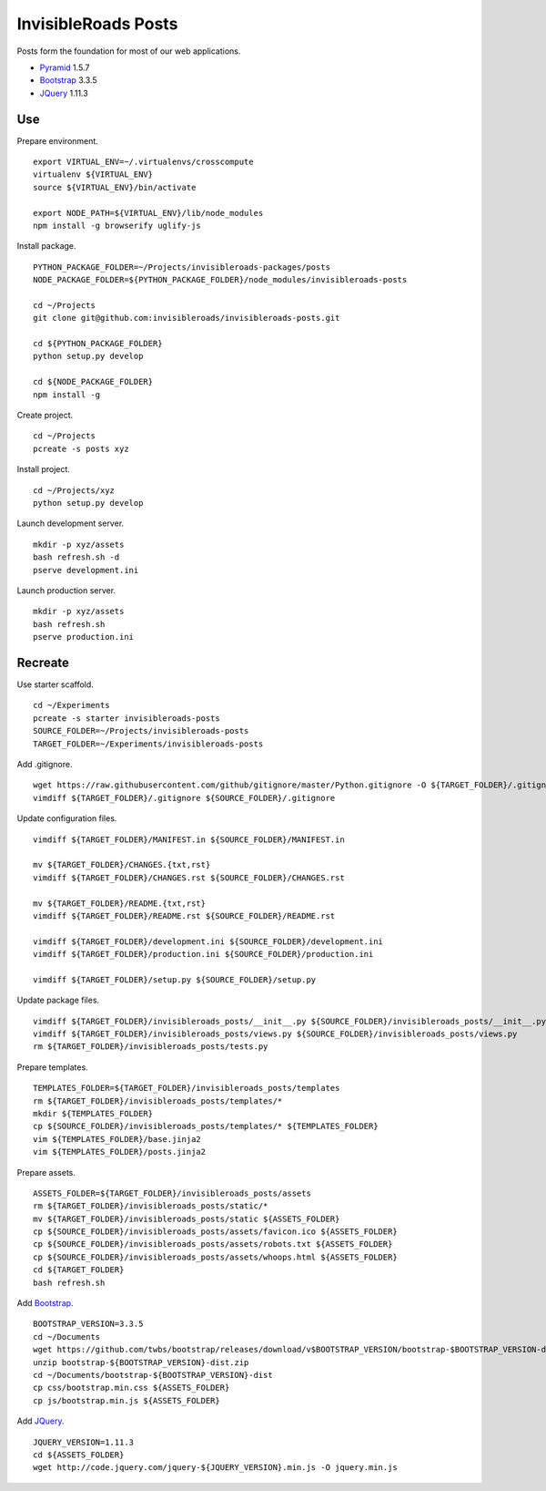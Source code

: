InvisibleRoads Posts
====================
Posts form the foundation for most of our web applications.

- Pyramid_ 1.5.7
- Bootstrap_ 3.3.5
- JQuery_ 1.11.3


Use
---
Prepare environment. ::

    export VIRTUAL_ENV=~/.virtualenvs/crosscompute
    virtualenv ${VIRTUAL_ENV}
    source ${VIRTUAL_ENV}/bin/activate

    export NODE_PATH=${VIRTUAL_ENV}/lib/node_modules
    npm install -g browserify uglify-js

Install package. ::

    PYTHON_PACKAGE_FOLDER=~/Projects/invisibleroads-packages/posts
    NODE_PACKAGE_FOLDER=${PYTHON_PACKAGE_FOLDER}/node_modules/invisibleroads-posts

    cd ~/Projects
    git clone git@github.com:invisibleroads/invisibleroads-posts.git

    cd ${PYTHON_PACKAGE_FOLDER}
    python setup.py develop

    cd ${NODE_PACKAGE_FOLDER}
    npm install -g

Create project. ::

    cd ~/Projects
    pcreate -s posts xyz

Install project. ::

    cd ~/Projects/xyz
    python setup.py develop

Launch development server. ::

    mkdir -p xyz/assets
    bash refresh.sh -d
    pserve development.ini

Launch production server. ::

    mkdir -p xyz/assets
    bash refresh.sh
    pserve production.ini


Recreate
--------
Use starter scaffold. ::

    cd ~/Experiments
    pcreate -s starter invisibleroads-posts
    SOURCE_FOLDER=~/Projects/invisibleroads-posts
    TARGET_FOLDER=~/Experiments/invisibleroads-posts

Add .gitignore. ::

    wget https://raw.githubusercontent.com/github/gitignore/master/Python.gitignore -O ${TARGET_FOLDER}/.gitignore
    vimdiff ${TARGET_FOLDER}/.gitignore ${SOURCE_FOLDER}/.gitignore

Update configuration files. ::

    vimdiff ${TARGET_FOLDER}/MANIFEST.in ${SOURCE_FOLDER}/MANIFEST.in

    mv ${TARGET_FOLDER}/CHANGES.{txt,rst}
    vimdiff ${TARGET_FOLDER}/CHANGES.rst ${SOURCE_FOLDER}/CHANGES.rst

    mv ${TARGET_FOLDER}/README.{txt,rst}
    vimdiff ${TARGET_FOLDER}/README.rst ${SOURCE_FOLDER}/README.rst

    vimdiff ${TARGET_FOLDER}/development.ini ${SOURCE_FOLDER}/development.ini
    vimdiff ${TARGET_FOLDER}/production.ini ${SOURCE_FOLDER}/production.ini

    vimdiff ${TARGET_FOLDER}/setup.py ${SOURCE_FOLDER}/setup.py

Update package files. ::

    vimdiff ${TARGET_FOLDER}/invisibleroads_posts/__init__.py ${SOURCE_FOLDER}/invisibleroads_posts/__init__.py
    vimdiff ${TARGET_FOLDER}/invisibleroads_posts/views.py ${SOURCE_FOLDER}/invisibleroads_posts/views.py
    rm ${TARGET_FOLDER}/invisibleroads_posts/tests.py

Prepare templates. ::

    TEMPLATES_FOLDER=${TARGET_FOLDER}/invisibleroads_posts/templates
    rm ${TARGET_FOLDER}/invisibleroads_posts/templates/*
    mkdir ${TEMPLATES_FOLDER}
    cp ${SOURCE_FOLDER}/invisibleroads_posts/templates/* ${TEMPLATES_FOLDER}
    vim ${TEMPLATES_FOLDER}/base.jinja2
    vim ${TEMPLATES_FOLDER}/posts.jinja2

Prepare assets. ::

    ASSETS_FOLDER=${TARGET_FOLDER}/invisibleroads_posts/assets
    rm ${TARGET_FOLDER}/invisibleroads_posts/static/*
    mv ${TARGET_FOLDER}/invisibleroads_posts/static ${ASSETS_FOLDER}
    cp ${SOURCE_FOLDER}/invisibleroads_posts/assets/favicon.ico ${ASSETS_FOLDER}
    cp ${SOURCE_FOLDER}/invisibleroads_posts/assets/robots.txt ${ASSETS_FOLDER}
    cp ${SOURCE_FOLDER}/invisibleroads_posts/assets/whoops.html ${ASSETS_FOLDER}
    cd ${TARGET_FOLDER}
    bash refresh.sh

Add Bootstrap_. ::

    BOOTSTRAP_VERSION=3.3.5
    cd ~/Documents
    wget https://github.com/twbs/bootstrap/releases/download/v$BOOTSTRAP_VERSION/bootstrap-$BOOTSTRAP_VERSION-dist.zip
    unzip bootstrap-${BOOTSTRAP_VERSION}-dist.zip
    cd ~/Documents/bootstrap-${BOOTSTRAP_VERSION}-dist
    cp css/bootstrap.min.css ${ASSETS_FOLDER}
    cp js/bootstrap.min.js ${ASSETS_FOLDER}

Add JQuery_. ::

    JQUERY_VERSION=1.11.3
    cd ${ASSETS_FOLDER}
    wget http://code.jquery.com/jquery-${JQUERY_VERSION}.min.js -O jquery.min.js


.. _Pyramid: http://docs.pylonsproject.org/en/latest/docs/pyramid.html
.. _Bootstrap: http://getbootstrap.com
.. _JQuery: http://jquery.com
